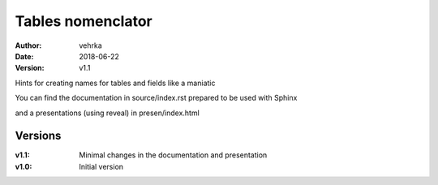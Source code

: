 ##################
Tables nomenclator
##################

:author: vehrka
:date: 2018-06-22
:version: v1.1

Hints for creating names for tables and fields like a maniatic

You can find the documentation in source/index.rst prepared to be used with Sphinx

and a presentations (using reveal) in presen/index.html

Versions
--------

:v1.1: Minimal changes in the documentation and presentation
:v1.0: Initial version
